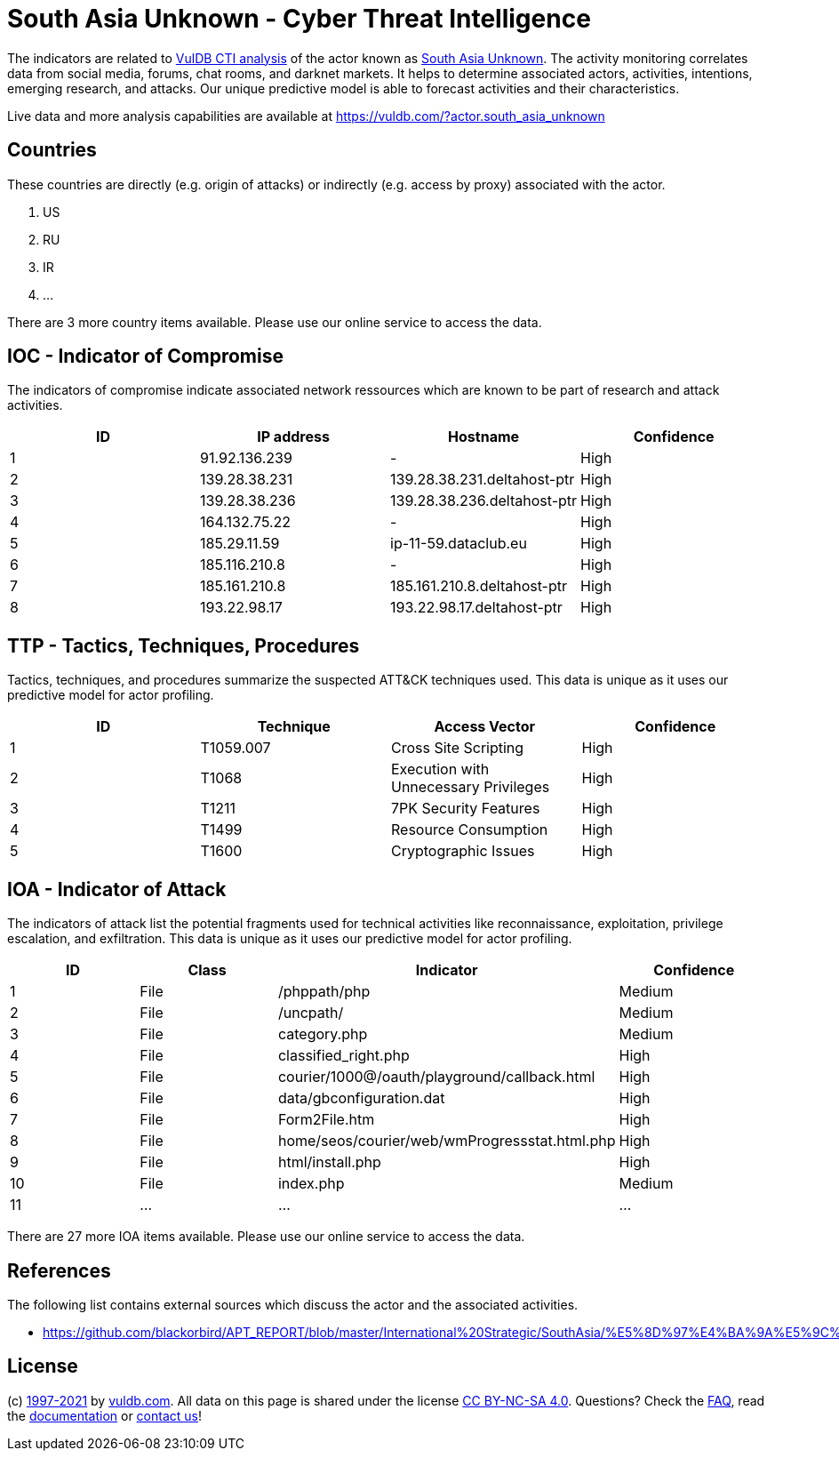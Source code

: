 = South Asia Unknown - Cyber Threat Intelligence

The indicators are related to https://vuldb.com/?doc.cti[VulDB CTI analysis] of the actor known as https://vuldb.com/?actor.south_asia_unknown[South Asia Unknown]. The activity monitoring correlates data from social media, forums, chat rooms, and darknet markets. It helps to determine associated actors, activities, intentions, emerging research, and attacks. Our unique predictive model is able to forecast activities and their characteristics.

Live data and more analysis capabilities are available at https://vuldb.com/?actor.south_asia_unknown

== Countries

These countries are directly (e.g. origin of attacks) or indirectly (e.g. access by proxy) associated with the actor.

. US
. RU
. IR
. ...

There are 3 more country items available. Please use our online service to access the data.

== IOC - Indicator of Compromise

The indicators of compromise indicate associated network ressources which are known to be part of research and attack activities.

[options="header"]
|========================================
|ID|IP address|Hostname|Confidence
|1|91.92.136.239|-|High
|2|139.28.38.231|139.28.38.231.deltahost-ptr|High
|3|139.28.38.236|139.28.38.236.deltahost-ptr|High
|4|164.132.75.22|-|High
|5|185.29.11.59|ip-11-59.dataclub.eu|High
|6|185.116.210.8|-|High
|7|185.161.210.8|185.161.210.8.deltahost-ptr|High
|8|193.22.98.17|193.22.98.17.deltahost-ptr|High
|========================================

== TTP - Tactics, Techniques, Procedures

Tactics, techniques, and procedures summarize the suspected ATT&CK techniques used. This data is unique as it uses our predictive model for actor profiling.

[options="header"]
|========================================
|ID|Technique|Access Vector|Confidence
|1|T1059.007|Cross Site Scripting|High
|2|T1068|Execution with Unnecessary Privileges|High
|3|T1211|7PK Security Features|High
|4|T1499|Resource Consumption|High
|5|T1600|Cryptographic Issues|High
|========================================

== IOA - Indicator of Attack

The indicators of attack list the potential fragments used for technical activities like reconnaissance, exploitation, privilege escalation, and exfiltration. This data is unique as it uses our predictive model for actor profiling.

[options="header"]
|========================================
|ID|Class|Indicator|Confidence
|1|File|/phppath/php|Medium
|2|File|/uncpath/|Medium
|3|File|category.php|Medium
|4|File|classified_right.php|High
|5|File|courier/1000@/oauth/playground/callback.html|High
|6|File|data/gbconfiguration.dat|High
|7|File|Form2File.htm|High
|8|File|home/seos/courier/web/wmProgressstat.html.php|High
|9|File|html/install.php|High
|10|File|index.php|Medium
|11|...|...|...
|========================================

There are 27 more IOA items available. Please use our online service to access the data.

== References

The following list contains external sources which discuss the actor and the associated activities.

* https://github.com/blackorbird/APT_REPORT/blob/master/International%20Strategic/SouthAsia/%E5%8D%97%E4%BA%9A%E5%9C%B0%E5%8C%BAAPT%E7%BB%84%E7%BB%872019%E5%B9%B4%E5%BA%A6%E6%94%BB%E5%87%BB%E6%B4%BB%E5%8A%A8%E6%80%BB%E7%BB%93.pdf

== License

(c) https://vuldb.com/?doc.changelog[1997-2021] by https://vuldb.com/?doc.about[vuldb.com]. All data on this page is shared under the license https://creativecommons.org/licenses/by-nc-sa/4.0/[CC BY-NC-SA 4.0]. Questions? Check the https://vuldb.com/?doc.faq[FAQ], read the https://vuldb.com/?doc[documentation] or https://vuldb.com/?contact[contact us]!
